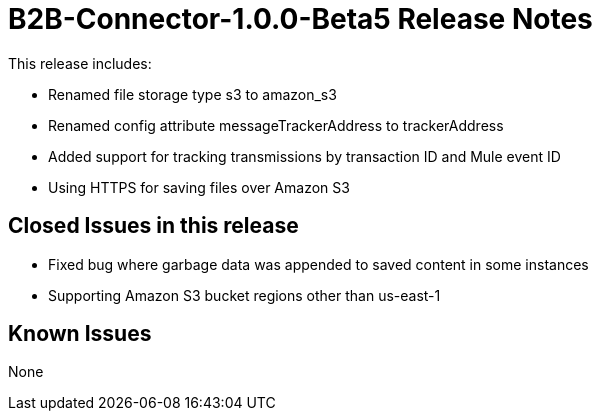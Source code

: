 = B2B-Connector-1.0.0-Beta5 Release Notes
:keywords: b2b, connector, release notes

This release includes:

* Renamed file storage type s3 to amazon_s3
* Renamed config attribute messageTrackerAddress to trackerAddress
* Added support for tracking transmissions by transaction ID and Mule event ID
* Using HTTPS for saving files over Amazon S3

== Closed Issues in this release

* Fixed bug where garbage data was appended to saved content in some instances
* Supporting Amazon S3 bucket regions other than us-east-1

== Known Issues

None








